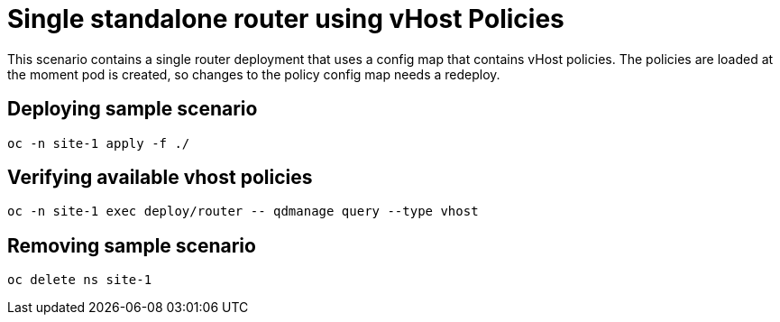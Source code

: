 [#single-standalone-router-using-vhost-policies]
= Single standalone router using vHost Policies
:source-filename: /home/paulwright/repos/a/qdr-examples/policy/README.md

This scenario contains a single router deployment that uses a config map that contains vHost policies.
The policies are loaded at the moment pod is created, so changes to the policy config map needs a redeploy.

[#deploying-sample-scenario]
== Deploying sample scenario

----
oc -n site-1 apply -f ./
----

[#verifying-available-vhost-policies]
== Verifying available vhost policies

----
oc -n site-1 exec deploy/router -- qdmanage query --type vhost
----

[#removing-sample-scenario]
== Removing sample scenario

----
oc delete ns site-1
----
